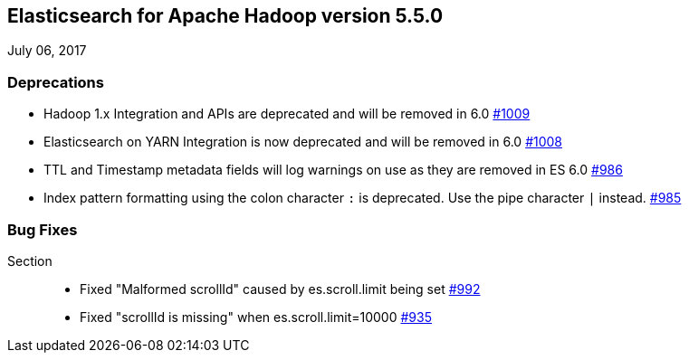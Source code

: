 [[eshadoop-5.5.0]]
== Elasticsearch for Apache Hadoop version 5.5.0
July 06, 2017

[[deprecation-5.5.0]]
=== Deprecations
* Hadoop 1.x Integration and APIs are deprecated and will be removed in 6.0
https://github.com/elastic/elasticsearch-hadoop/pull/1009[#1009]
* Elasticsearch on YARN Integration is now deprecated and will be removed in 6.0
https://github.com/elastic/elasticsearch-hadoop/pull/1008[#1008]
* TTL and Timestamp metadata fields will log warnings on use as they are removed in ES 6.0
https://github.com/elastic/elasticsearch-hadoop/issues/986[#986]
* Index pattern formatting using the colon character `:` is deprecated. Use the pipe character `|` instead.
https://github.com/elastic/elasticsearch-hadoop/issues/985[#985]

[[bugs-5.5.0]]
=== Bug Fixes
Section::
* Fixed "Malformed scrollId" caused by es.scroll.limit being set
https://github.com/elastic/elasticsearch-hadoop/issues/992[#992]
* Fixed "scrollId is missing" when es.scroll.limit=10000
https://github.com/elastic/elasticsearch-hadoop/issues/935[#935]

